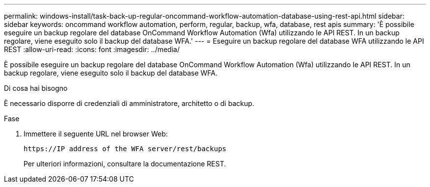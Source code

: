 ---
permalink: windows-install/task-back-up-regular-oncommand-workflow-automation-database-using-rest-api.html 
sidebar: sidebar 
keywords: oncommand workflow automation, perform, regular, backup, wfa, database, rest apis 
summary: 'È possibile eseguire un backup regolare del database OnCommand Workflow Automation (Wfa) utilizzando le API REST. In un backup regolare, viene eseguito solo il backup del database WFA.' 
---
= Eseguire un backup regolare del database WFA utilizzando le API REST
:allow-uri-read: 
:icons: font
:imagesdir: ../media/


[role="lead"]
È possibile eseguire un backup regolare del database OnCommand Workflow Automation (Wfa) utilizzando le API REST. In un backup regolare, viene eseguito solo il backup del database WFA.

.Di cosa hai bisogno
È necessario disporre di credenziali di amministratore, architetto o di backup.

.Fase
. Immettere il seguente URL nel browser Web:
+
`+https://IP address of the WFA server/rest/backups+`

+
Per ulteriori informazioni, consultare la documentazione REST.


